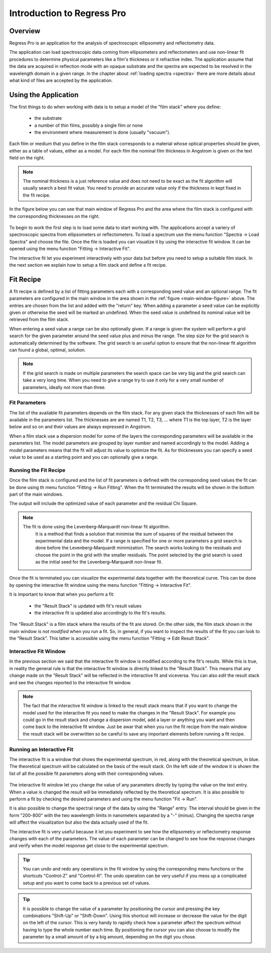 Introduction to Regress Pro
===========================

Overview
--------

Regress Pro is an application for the analysis of spectroscopic ellipsometry and reflectometry data.

The application can load spectroscopic data coming from ellipsometers and reflectometers and use non-linear fit procedures to determine physical parameters like a film's thickness or it refractive index.
The application assume that the data are acquired in reflection mode with an opaque substrate and the spectra are expected to be resolved in the wavelength domain in a given range.
In the chapter about :ref:`loading spectra <spectra>` there are more details about what kind of files are accepted by the application.

Using the Application
---------------------

The first things to do when working with data is to setup a model of the "film stack" where you define:

  - the substrate
  - a number of thin films, possibly a single film or none
  - the environment where measurement is done (usually "vacuum").

Each film or medium that you define in the film stack corresponds to a material whose optical properties should be given, either as a table of values, either as a model.
For each film the nominal film thickness in Angstrom is given on the text field on the right.

.. note::
   The nominal thickness is a just reference value and does not need to be exact as the fit algorithm will usually search a best fit value.
   You need to provide an accurate value only if the thickness in kept fixed in the fit recipe.

In the figure below you can see that main window of Regress Pro and the area where the film stack is configured with the corresponding thicknesses on the right.

.. _main-window-figure:

.. figure:: regress-pro-illustrated-window.png

To begin to work the first step is to load some data to start working with.
The applications accept a variery of spectroscopic spectra from ellipsometers or reflectometers.
To load a spectrum use the menu function "Spectra -> Load Spectra" and choose the file.
Once the file is loaded you can visualize it by using the interactive fit window.
It can be opened using the menu function "Fitting -> Interactive Fit".

The interactive fit let you experiment interactively with your data but before you need to setup a suitable film stack.
In the next section we explain how to setup a film stack and define a fit recipe.

Fit Recipe
----------

A fit recipe is defined by a list of fitting parameters each with a corresponding seed value and an optional range.
The fit parameters are configured in the main window in the area shown in the :ref:`figure <main-window-figure>` above.
The entries are chosen from the list and added with the "return" key.
When adding a parameter a seed value can be explicitly given or otherwise the seed will be marked an undefined.
When the seed value is undefined its nominal value will be retrieved from the film stack.

When entering a seed value a range can be also optionally given.
If a range is given the system will perform a grid search for the given parameter around the seed value plus and minus the range.
The step size for the grid search is automatically determined by the software.
The grid search is an useful option to ensure that the non-linear fit algorithm can found a global, optimal, solution.

.. note::
    If the grid search is made on multiple parameters the search space can be very big and the grid search can take a very long time.
    When you need to give a range try to use it only for a very small number of parameters, ideally not more than three.

Fit Parameters
~~~~~~~~~~~~~~

The list of the available fit parameters depends on the film stack.
For any given stack the thicknesses of each film will be available in the parameters list.
The thicknesses are are named T1, T2, T3, ... where T1 is the top layer, T2 is the layer below and so on and their values are always expressed in Angstrom.

When a film stack use a dispersion model for some of the layers the corresponding parameters will be available in the parameters list.
The model parameters are grouped by layer number and named accordingly to the model.
Adding a model parameters means that the fit will adjust its value to optimize the fit.
As for thicknesses you can specify a seed value to be used as a starting point and you can optionally give a range.

Running the Fit Recipe
~~~~~~~~~~~~~~~~~~~~~~

Once the film stack is configured and the list of fit parameters is defined with the corresponding seed values the fit can be done using th menu function "Fitting -> Run Fitting".
When the fit terminated the results will be shown in the bottom part of the main windows.

The output will include the optimized value of each parameter and the residual Chi Square.

.. note::
    The fit is done using the Levenberg–Marquardt non-linear fit algorithm.
	It is a method that finds a solution that minimise the sum of squares of the residual between the experimental data and the model.
	If a range is specified for one or more parameters a grid search is done before the Levenberg–Marquardt minimization.
	The search works looking to the residuals and choose the point in the grid with the smaller residuals.
	The point selected by the grid search is used as the initial seed for the Levenberg–Marquardt non-linear fit.

Once the fit is terminated you can visualize the experimental data together with the theoretical curve.
This can be done by opening the interactive fit window using the menu function "Fitting -> Interactive Fit".

It is important to know that when you perform a fit:

    - the "Result Stack" is updated with fit's result values
    - the interactive fit is updated also accordingly to the fit's results.

The "Result Stack" is a film stack where the results of the fit are stored.
On the other side, the film stack shown in the main window *is not modified* when you run a fit.
So, in general, if you want to inspect the results of the fit you can look to the "Result Stack".
This latter is accessible using the menu function "Fitting -> Edit Result Stack".

Interactive Fit Window
~~~~~~~~~~~~~~~~~~~~~~

In the previous section we said that the interactive fit window is modified according to the fit's results.
While this is true, in reality the general rule is that the interactive fit window is directly linked to the "Result Stack".
This means that any change made on the "Result Stack" will be reflected in the interactive fit and viceversa.
You can also *edit* the result stack and see the changes reported to the interactive fit window.

.. note::
    The fact that the interactive fit window is linked to the result stack means that if you want to change the model used for the interactive fit you need to make the changes in the "Result Stack".
    For example you could go in the result stack and change a dispersion model, add a layer or anything you want and then come back to the interactive fit window.
    Just be awar that when you run the fit recipe from the main window the result stack will be overwritten so be careful to save any important elements before running a fit recipe.

Running an Interactive Fit
~~~~~~~~~~~~~~~~~~~~~~~~~~

The interactive fit is a window that shows the experimental spectrum, in red, along with the theoretical spectrum, in blue.
The theoretical spectrum will be calculated on the basis of the result stack.
On the left side of the window it is shown the list of all the possible fit parameters along with their corresponding values.

.. _interactive-fit-window-figure:

.. figure:: interactive-fit-window.png

The interactive fit window let you change the value of any parameters directly by typing the value on the text entry.
When a value is changed the result will be immediately reflected by the theoretical spectrum.
It is also possible to perform a fit by checking the desired parameters and using the menu function "Fit -> Run".

It is also possible to change the spectral range of the data by using the "Range" entry.
The interval should be given in the form "200-800" with the two wavelength limits in nanometers separated by a "-" (minus).
Changing the spectra range will affect the visualization but also the data actually used of the fit.

The interactive fit is very useful because it let you experiment to see how the ellipsometry or reflectometry response changes with each of the parameters.
The value of each parameter can be changed to see how the response changes and verify when the model response get close to the experimental spectrum.

.. tip::
    You can undo and redo any operations in the fit window by using the corresponding menu functions or the shortcuts "Control-Z" and "Control-R".
    The undo operation can be very useful if you mess up a complicated setup and you want to come back to a previous set of values.

.. tip::
    It is possible to change the value of a parameter by positioning the cursor and pressing the key combinations "Shift-Up" or "Shift-Down".
    Using this shortcut will increase or decrease the value for the digit on the left of the cursor.
    This is very handy to rapidly check how a parameter affect the spectrum without having to type the whole number each time.
    By positioning the cursor you can also choose to modify the parameter by a small amount of by a big amount, depending on the digit you chose.
